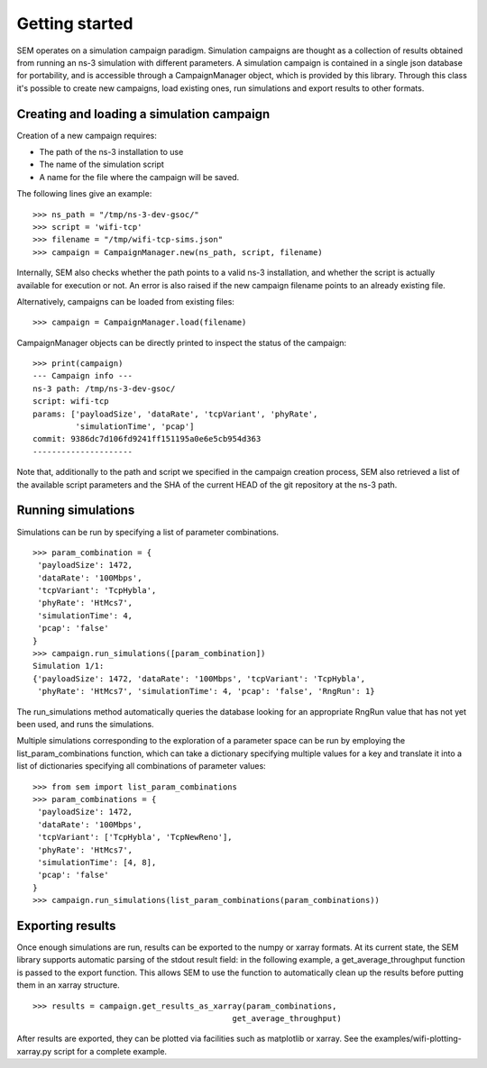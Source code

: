 Getting started
===============

SEM operates on a simulation campaign paradigm. Simulation campaigns
are thought as a collection of results obtained from running an ns-3
simulation with different parameters. A simulation campaign is
contained in a single json database for portability, and is accessible
through a CampaignManager object, which is provided by this library.
Through this class it's possible to create new campaigns, load
existing ones, run simulations and export results to other formats.

Creating and loading a simulation campaign
------------------------------------------

Creation of a new campaign requires:

* The path of the ns-3 installation to use
* The name of the simulation script
* A name for the file where the campaign will be saved.

The following lines give an example:

::

   >>> ns_path = "/tmp/ns-3-dev-gsoc/"
   >>> script = 'wifi-tcp'
   >>> filename = "/tmp/wifi-tcp-sims.json"
   >>> campaign = CampaignManager.new(ns_path, script, filename)

Internally, SEM also checks whether the path points to a valid ns-3
installation, and whether the script is actually available for
execution or not. An error is also raised if the new campaign filename
points to an already existing file.

Alternatively, campaigns can be loaded from existing files:

::

   >>> campaign = CampaignManager.load(filename)

CampaignManager objects can be directly printed to inspect the status
of the campaign:

::

   >>> print(campaign)
   --- Campaign info ---
   ns-3 path: /tmp/ns-3-dev-gsoc/
   script: wifi-tcp
   params: ['payloadSize', 'dataRate', 'tcpVariant', 'phyRate',
            'simulationTime', 'pcap']
   commit: 9386dc7d106fd9241ff151195a0e6e5cb954d363
   ---------------------

Note that, additionally to the path and script we specified in the
campaign creation process, SEM also retrieved a list of the available
script parameters and the SHA of the current HEAD of the git
repository at the ns-3 path.

Running simulations
-------------------

Simulations can be run by specifying a list of parameter combinations.

::

   >>> param_combination = {
    'payloadSize': 1472,
    'dataRate': '100Mbps',
    'tcpVariant': 'TcpHybla',
    'phyRate': 'HtMcs7',
    'simulationTime': 4,
    'pcap': 'false'
   }
   >>> campaign.run_simulations([param_combination])
   Simulation 1/1:
   {'payloadSize': 1472, 'dataRate': '100Mbps', 'tcpVariant': 'TcpHybla',
    'phyRate': 'HtMcs7', 'simulationTime': 4, 'pcap': 'false', 'RngRun': 1}

The run_simulations method automatically queries the database looking for an
appropriate RngRun value that has not yet been used, and runs the simulations.

Multiple simulations corresponding to the exploration of a parameter space can
be run by employing the list_param_combinations function, which can take a
dictionary specifying multiple values for a key and translate it into a list of
dictionaries specifying all combinations of parameter values::

  >>> from sem import list_param_combinations
  >>> param_combinations = {
   'payloadSize': 1472,
   'dataRate': '100Mbps',
   'tcpVariant': ['TcpHybla', 'TcpNewReno'],
   'phyRate': 'HtMcs7',
   'simulationTime': [4, 8],
   'pcap': 'false'
  }
  >>> campaign.run_simulations(list_param_combinations(param_combinations))

Exporting results
-----------------

Once enough simulations are run, results can be exported to the numpy or xarray
formats. At its current state, the SEM library supports automatic parsing of the
stdout result field: in the following example, a get_average_throughput function
is passed to the export function. This allows SEM to use the function to
automatically clean up the results before putting them in an xarray structure.

::

  >>> results = campaign.get_results_as_xarray(param_combinations,
                                            get_average_throughput)

After results are exported, they can be plotted via facilities such as
matplotlib or xarray. See the examples/wifi-plotting-xarray.py script for a
complete example.
